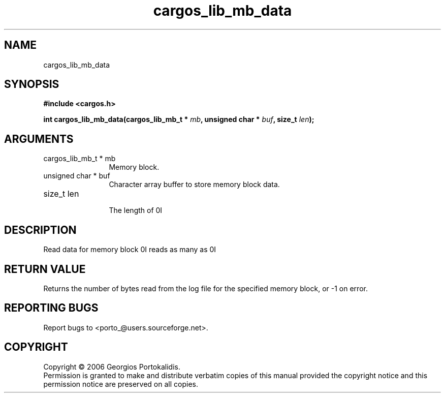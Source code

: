 .TH "cargos_lib_mb_data" 3 "0.1.2" "cargos\-lib" "cargos\-lib"
.SH NAME
cargos_lib_mb_data
.SH SYNOPSIS
.B #include <cargos.h>
.sp
.BI "int cargos_lib_mb_data(cargos_lib_mb_t * " mb ", unsigned char * " buf ", size_t " len ");"
.SH ARGUMENTS
.IP "cargos_lib_mb_t * mb" 12
 Memory block.
.IP "unsigned char * buf" 12
 Character array buffer to store memory block data.
.IP "size_t len" 12
 The length of \n.I \"buf.\"\n
.SH "DESCRIPTION"
Read data for memory block \n.I \"mb \"\ninto the character array \n.I \"buf. \"\nThis function
reads as many as \n.I \"len \"\nbytes from the memory block.
.SH "RETURN VALUE"
 Returns the number of bytes read from the log file for the
specified memory block, or -1 on error.
.SH "REPORTING BUGS"
Report bugs to <porto_@users.sourceforge.net>.
.SH COPYRIGHT
Copyright \(co 2006 Georgios Portokalidis.
.br
Permission is granted to make and distribute verbatim copies of this
manual provided the copyright notice and this permission notice are
preserved on all copies.
